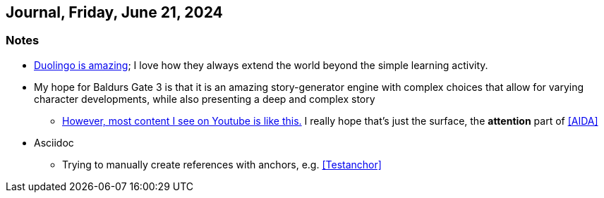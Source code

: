 == Journal, Friday, June 21, 2024
//Settings:
:icons: font
:bibtex-style: harvard-gesellschaft-fur-bildung-und-forschung-in-europa
:toc:

=== Notes
* https://youtu.be/JSTYxm3435Q?si=Adiz9GElClIaVSA0[Duolingo is amazing]; I love how they always extend the world beyond the simple learning activity.
* My hope for Baldurs Gate 3 is that it is an amazing story-generator engine with complex choices that allow for varying character developments, while also presenting a deep and complex story
** https://www.youtube.com/shorts/_qcAhplaXJ8[However, most content I see on Youtube is like this.] I really hope that's just the surface, the *attention* part of <<AIDA>>
* Asciidoc [[Testanchor]]
** Trying to manually create references with anchors, e.g. <<Testanchor>>
